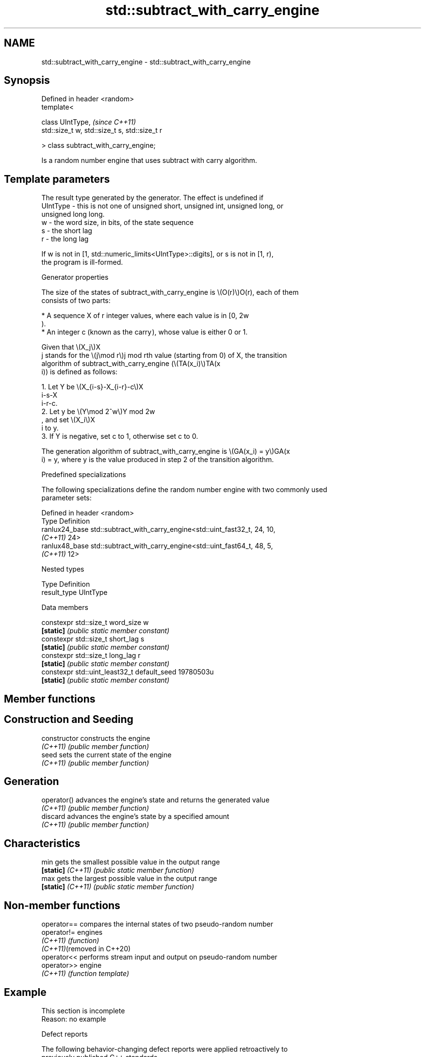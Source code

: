 .TH std::subtract_with_carry_engine 3 "2024.06.10" "http://cppreference.com" "C++ Standard Libary"
.SH NAME
std::subtract_with_carry_engine \- std::subtract_with_carry_engine

.SH Synopsis
   Defined in header <random>
   template<

       class UIntType,                              \fI(since C++11)\fP
       std::size_t w, std::size_t s, std::size_t r

   > class subtract_with_carry_engine;

   Is a random number engine that uses subtract with carry algorithm.

.SH Template parameters

              The result type generated by the generator. The effect is undefined if
   UIntType - this is not one of unsigned short, unsigned int, unsigned long, or
              unsigned long long.
   w        - the word size, in bits, of the state sequence
   s        - the short lag
   r        - the long lag

   If w is not in [1, std::numeric_limits<UIntType>::digits], or s is not in [1, r),
   the program is ill-formed.

   Generator properties

   The size of the states of subtract_with_carry_engine is \\(O(r)\\)O(r), each of them
   consists of two parts:

     * A sequence X of r integer values, where each value is in [0, 2w
       ).
     * An integer c (known as the carry ), whose value is either 0 or 1.

   Given that \\(X_j\\)X
   j stands for the \\(j\\mod r\\)j mod rth value (starting from 0) of X, the transition
   algorithm of subtract_with_carry_engine (\\(TA(x_i)\\)TA(x
   i)) is defined as follows:

    1. Let Y be \\(X_{i-s}-X_{i-r}-c\\)X
       i-s-X
       i-r-c.
    2. Let y be \\(Y\\mod 2^w\\)Y mod 2w
       , and set \\(X_i\\)X
       i to y.
    3. If Y is negative, set c to 1, otherwise set c to 0.

   The generation algorithm of subtract_with_carry_engine is \\(GA(x_i) = y\\)GA(x
   i) = y, where y is the value produced in step 2 of the transition algorithm.

   Predefined specializations

   The following specializations define the random number engine with two commonly used
   parameter sets:

   Defined in header <random>
   Type                 Definition
   ranlux24_base        std::subtract_with_carry_engine<std::uint_fast32_t, 24, 10,
   \fI(C++11)\fP              24>
   ranlux48_base        std::subtract_with_carry_engine<std::uint_fast64_t, 48, 5,
   \fI(C++11)\fP              12>

   Nested types

   Type        Definition
   result_type UIntType

   Data members

   constexpr std::size_t word_size            w
   \fB[static]\fP                                   \fI(public static member constant)\fP
   constexpr std::size_t short_lag            s
   \fB[static]\fP                                   \fI(public static member constant)\fP
   constexpr std::size_t long_lag             r
   \fB[static]\fP                                   \fI(public static member constant)\fP
   constexpr std::uint_least32_t default_seed 19780503u
   \fB[static]\fP                                   \fI(public static member constant)\fP

.SH Member functions

.SH Construction and Seeding
   constructor      constructs the engine
   \fI(C++11)\fP          \fI(public member function)\fP
   seed             sets the current state of the engine
   \fI(C++11)\fP          \fI(public member function)\fP
.SH Generation
   operator()       advances the engine's state and returns the generated value
   \fI(C++11)\fP          \fI(public member function)\fP
   discard          advances the engine's state by a specified amount
   \fI(C++11)\fP          \fI(public member function)\fP
.SH Characteristics
   min              gets the smallest possible value in the output range
   \fB[static]\fP \fI(C++11)\fP \fI(public static member function)\fP
   max              gets the largest possible value in the output range
   \fB[static]\fP \fI(C++11)\fP \fI(public static member function)\fP

.SH Non-member functions

   operator==                compares the internal states of two pseudo-random number
   operator!=                engines
   \fI(C++11)\fP                   \fI(function)\fP
   \fI(C++11)\fP(removed in C++20)
   operator<<                performs stream input and output on pseudo-random number
   operator>>                engine
   \fI(C++11)\fP                   \fI(function template)\fP

.SH Example

    This section is incomplete
    Reason: no example

   Defect reports

   The following behavior-changing defect reports were applied retroactively to
   previously published C++ standards.

      DR    Applied to     Behavior as published       Correct behavior
   LWG 3809 C++11      default_seed might not be      changed its type to
                       representable with result_type std::uint_least32_t

.SH Category:
     * Todo no example
